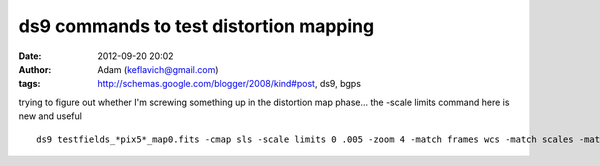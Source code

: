 ds9 commands to test distortion mapping
#######################################
:date: 2012-09-20 20:02
:author: Adam (keflavich@gmail.com)
:tags: http://schemas.google.com/blogger/2008/kind#post, ds9, bgps

.. raw:: html

   <p>

trying to figure out whether I'm screwing something up in the distortion
map phase... the -scale limits command here is new and useful

::

    ds9 testfields_*pix5*_map0.fits -cmap sls -scale limits 0 .005 -zoom 4 -match frames wcs -match scales -match colorbars &ds9 testfields_*pix15*_map0.fits -cmap sls -scale limits 0 .003 -zoom 4 -match frames wcs -match scales -match colorbars &ds9 testfields_*pix10*_map0.fits -cmap sls -scale limits 0 .004 -zoom 4 -match frames wcs -match scales -match colorbars &

